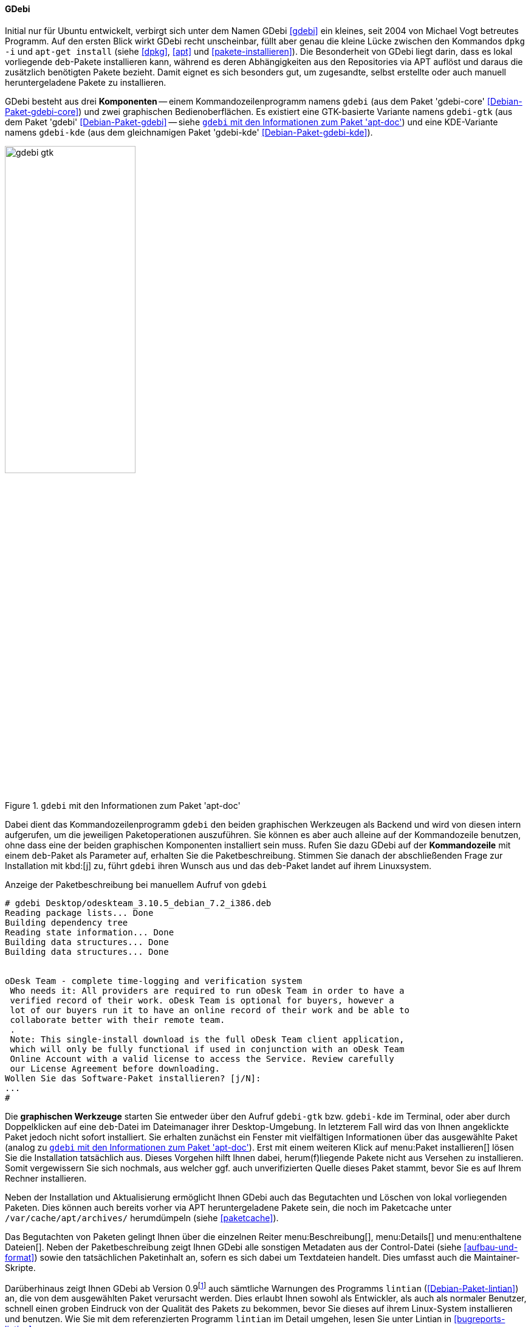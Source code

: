 // Datei: ./werkzeuge/werkzeuge-zur-paketverwaltung-ueberblick/gui-zur-paketverwaltung/gdebi.adoc

// Baustelle: Fertig

[[gui-gdebi]]

==== GDebi ====

// Stichworte für den Index
(((gdebi)))
// Überblick
Initial nur für Ubuntu entwickelt, verbirgt sich unter dem Namen GDebi
<<gdebi>> ein kleines, seit 2004 von Michael Vogt betreutes Programm.
Auf den ersten Blick wirkt GDebi recht unscheinbar, füllt aber genau die
kleine Lücke zwischen den Kommandos `dpkg -i` und `apt-get install`
(siehe <<dpkg>>, <<apt>> und <<pakete-installieren>>). Die Besonderheit
von GDebi liegt darin, dass es lokal vorliegende `deb`-Pakete
installieren kann, während es deren Abhängigkeiten aus den Repositories
via APT auflöst und daraus die zusätzlich benötigten Pakete bezieht.
Damit eignet es sich besonders gut, um zugesandte, selbst erstellte oder
auch manuell heruntergeladene Pakete zu installieren.

// Stichworte für den Index
(((Debianpaket, gdebi)))
(((Debianpaket, gdebi-core)))
(((Debianpaket, gdebi-kde)))
// Komponenten
GDebi besteht aus drei *Komponenten* -- einem Kommandozeilenprogramm
namens `gdebi` (aus dem Paket 'gdebi-core' <<Debian-Paket-gdebi-core>>)
und zwei graphischen Bedienoberflächen. Es existiert eine GTK-basierte
Variante namens `gdebi-gtk` (aus dem Paket 'gdebi'
<<Debian-Paket-gdebi>> -- siehe <<fig.gdebi-gtk>>) und eine
KDE-Variante namens `gdebi-kde` (aus dem gleichnamigen Paket 'gdebi-kde'
<<Debian-Paket-gdebi-kde>>). 

.`gdebi` mit den Informationen zum Paket 'apt-doc'
image::werkzeuge/werkzeuge-zur-paketverwaltung-ueberblick/gui-zur-paketverwaltung/gdebi-gtk.png[id="fig.gdebi-gtk", width="50%"]

// Stichworte für den Index
(((gdebi, Backend)))
(((gdebi, Frontend)))
Dabei dient das Kommandozeilenprogramm `gdebi` den beiden graphischen
Werkzeugen als Backend und wird von diesen intern aufgerufen, um die
jeweiligen Paketoperationen auszuführen. Sie können es aber auch alleine
auf der Kommandozeile benutzen, ohne dass eine der beiden graphischen
Komponenten installiert sein muss. Rufen Sie dazu GDebi auf der
*Kommandozeile* mit einem `deb`-Paket als Parameter auf, erhalten Sie
die Paketbeschreibung. Stimmen Sie danach der abschließenden Frage zur
Installation mit kbd:[j] zu, führt `gdebi` ihren Wunsch aus und das
`deb`-Paket landet auf ihrem Linuxsystem. 

.Anzeige der Paketbeschreibung bei manuellem Aufruf von `gdebi`
----
# gdebi Desktop/odeskteam_3.10.5_debian_7.2_i386.deb 
Reading package lists... Done
Building dependency tree        
Reading state information... Done
Building data structures... Done 
Building data structures... Done 


oDesk Team - complete time-logging and verification system
 Who needs it: All providers are required to run oDesk Team in order to have a
 verified record of their work. oDesk Team is optional for buyers, however a
 lot of our buyers run it to have an online record of their work and be able to
 collaborate better with their remote team.
 .
 Note: This single-install download is the full oDesk Team client application,
 which will only be fully functional if used in conjunction with an oDesk Team
 Online Account with a valid license to access the Service. Review carefully
 our License Agreement before downloading.
Wollen Sie das Software-Paket installieren? [j/N]:
...
#
----

// Stichworte für den Index
(((gdebi, gdebi-gtk)))
(((gdebi, gdebi-kde)))
// Graphische Werkzeuge
Die *graphischen Werkzeuge* starten Sie entweder über den Aufruf
`gdebi-gtk` bzw. `gdebi-kde` im Terminal, oder aber durch Doppelklicken
auf eine `deb`-Datei im Dateimanager ihrer Desktop-Umgebung. In
letzterem Fall wird das von Ihnen angeklickte Paket jedoch nicht sofort
installiert. Sie erhalten zunächst ein Fenster mit vielfältigen
Informationen über das ausgewählte Paket (analog zu <<fig.gdebi-gtk>>).
Erst mit einem weiteren Klick auf menu:Paket installieren[] lösen Sie
die Installation tatsächlich aus. Dieses Vorgehen hilft Ihnen dabei,
herum(f)liegende Pakete nicht aus Versehen zu installieren. Somit
vergewissern Sie sich nochmals, aus welcher ggf. auch unverifizierten
Quelle dieses Paket stammt, bevor Sie es auf Ihrem Rechner installieren.

// Stichworte für den Index
(((gdebi, Paketcache aufräumen)))
Neben der Installation und Aktualisierung ermöglicht Ihnen GDebi auch
das Begutachten und Löschen von lokal vorliegenden Paketen. Dies können
auch bereits vorher via APT heruntergeladene Pakete sein, die noch im
Paketcache unter `/var/cache/apt/archives/` herumdümpeln (siehe
<<paketcache>>).

Das Begutachten von Paketen gelingt Ihnen über die einzelnen Reiter
menu:Beschreibung[],
menu:Details[] und
menu:enthaltene Dateien[].
Neben der Paketbeschreibung zeigt Ihnen GDebi alle sonstigen
Metadaten aus der Control-Datei (siehe <<aufbau-und-format>>) sowie den
tatsächlichen Paketinhalt an, sofern es sich dabei um Textdateien
handelt. Dies umfasst auch die Maintainer-Skripte.

// Stichworte für den Index
(((Debianpaket, lintian)))
(((gdebi, Anbindung an lintian)))
(((lintian)))
Darüberhinaus zeigt Ihnen GDebi ab Version 0.9{empty}footnote:[Verfügbar
ab Debian 8 'Jessie' und Ubuntu 14.04 LTS 'Trusty Tahr'] auch sämtliche
Warnungen des Programms `lintian` (<<Debian-Paket-lintian>>) an, die von
dem ausgewählten Paket verursacht werden. Dies erlaubt Ihnen sowohl als
Entwickler, als auch als normaler Benutzer, schnell einen groben
Eindruck von der Qualität des Pakets zu bekommen, bevor Sie dieses auf
ihrem Linux-System installieren und benutzen. Wie Sie mit dem
referenzierten Programm `lintian` im Detail umgehen, lesen Sie unter
Lintian in <<bugreports-lintian>>.

.`gdebi-gtk` mit den Informationen zum Paket 'zsh'
image::werkzeuge/werkzeuge-zur-paketverwaltung-ueberblick/gui-zur-paketverwaltung/gdebi-new.png[id="fig.gdebi-new", width="50%"]

Ergibt sich bei der Veränderung des Paketbestands die Notwendigkeit,
zusätzliche Paketabhängigkeiten aufzulösen, springt GDebi in die Bresche
und klärt diese Situation automatisch mit Hilfe von APT
(<<Vogt-gdebi>>). Fehlende Pakete werden von den vorab konfigurierten
Paketmirrors (siehe <<etc-apt-sources.list-verstehen>>) nachgezogen.
Diese Eigenschaft hebt GDebi deutlich von `dpkg` ab, das nur meckern
kann, falls es auf nicht-erfüllte Abhängigkeiten stößt.

Einziger Wermutstropfen bei GDebi ist, dass sowohl die beiden graphischen
Tools, als auch `gdebi` bislang pro Aufruf nur ein einziges `deb`-Paket
akzeptieren. APT ab Version 1.1 kann allerdings ebenfalls mit lokalen
Paketen umgehen und dabei deren Abhängigkeiten über APT-Repositories
auflösen -- und das auch mit mehr als einem Paket auf einmal. Damit
bietet es sich zukünftig als veritable Alternative zu `gdebi` an und
soll dieses auch langfristig ersetzen{empty}footnote:[Letzteres ist auch
kein Wunder, da sowohl `gdebi` als auch diese Funktionalität von APT vom
gleichen Autor stammen.].

// Datei (Ende): ./werkzeuge/werkzeuge-zur-paketverwaltung-ueberblick/gui-zur-paketverwaltung/gdebi.adoc
